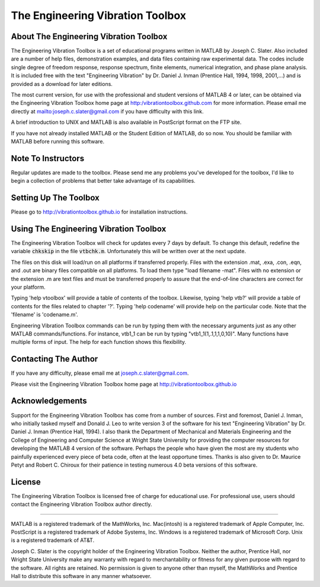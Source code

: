 The Engineering Vibration Toolbox
###################################

About The Engineering Vibration Toolbox
========================================

The Engineering Vibration Toolbox is a set of educational programs 
written in MATLAB by Joseph C. Slater. Also included are a number of help files,  
demonstration examples, and data files containing raw experimental data. The 
codes include single degree of freedom response, response spectrum, finite 
elements, numerical integration, and phase plane analysis. It is included 
free with the text "Engineering Vibration" by Dr. Daniel J. Inman 
(Prentice Hall, 1994, 1998, 2001,...) and is provided as a download for later editions.   

The most current version, for use with the professional and student 
versions of MATLAB 4 or later, can be obtained via the Engineering Vibration 
Toolbox home page at http:/vibrationtoolbox.github.com for 
more information. Please email me directly at mailto:joseph.c.slater@gmail.com if you 
have difficulty with this link.

A brief introduction to UNIX and MATLAB is also available in PostScript format 
on the FTP site.

If you have not already installed MATLAB or the Student Edition of MATLAB, 
do so now. You should be familiar with MATLAB before running this 
software. 


Note To Instructors
====================

Regular updates are made to the toolbox.  Please send me any 
problems you've developed for the toolbox, I'd like to begin a collection 
of problems that better take advantage of its capabilities.


Setting Up The Toolbox
=======================

Please go to http://vibrationtoolbox.github.io for installation
instructions. 


Using The Engineering Vibration Toolbox
=========================================

The Engineering Vibration Toolbox will check for updates every 7 days by default. 
To change this default, redefine the variable :code:`chkskip` in the file :code:`vtbchk.m`. 
Unfortunately this will be written over at the next update. 

The files on this disk will load/run on all platforms if transferred 
properly. Files with the extension .mat, .exa, .con, .eqn, and .out are 
binary files compatible on all platforms. To load them type "load filename 
-mat". Files with no extension or the extension .m are text files and must 
be transferred properly to assure that the end-of-line characters are 
correct for your platform. 

Typing 'help vtoolbox' will provide a table of contents of the toolbox. 
Likewise, typing 'help vtb?' will provide a table of contents for the 
files related to chapter '?'. Typing 'help codename' will provide help on 
the particular code.  Note that the 'filename' is 'codename.m'.

Engineering Vibration Toolbox commands can be run by typing them with the 
necessary arguments just as any other MATLAB commands/functions. For 
instance, vtb1_1 can be run by typing "vtb1_1(1,.1,1,1,0,10)". Many 
functions have multiple forms of input. The help for each function shows 
this flexibility.


Contacting The Author
=======================

If you have any difficulty, please email me at joseph.c.slater@gmail.com.

Please visit the Engineering Vibration Toolbox home page at 
http://vibrationtoolbox.github.io


Acknowledgements
===================

Support for the Engineering Vibration Toolbox has come from a number of 
sources. First and foremost, Daniel J. Inman, who initially tasked myself 
and Donald J. Leo to write version 3 of the software for his text 
"Engineering Vibration" by Dr. Daniel J. Inman (Prentice Hall, 1994). I 
also thank the Department of Mechanical and Materials Engineering and the 
College of Engineering and Computer Science at Wright State University for 
providing the computer resources for developing the MATLAB 4 version of 
the software. Perhaps the people who have given the most are my students 
who painfully experienced every piece of beta code, often at the least 
opportune times. Thanks is also given to Dr. Maurice Petyt and Robert C. 
Chiroux for their patience in testing numerous 4.0 beta versions of this 
software.


License
============

The Engineering Vibration Toolbox is licensed free of charge for educational use. 
For professional use, users should contact the Engineering Vibration Toolbox 
author directly.


------------------------------------------------------------------------------------------

MATLAB is a registered trademark of the MathWorks, Inc.
Mac(intosh) is a registered trademark of Apple Computer, Inc.
PostScript is a registered trademark of Adobe Systems, Inc.
Windows is a registered trademark of Microsoft Corp.
Unix is a registered trademark of AT&T.

Joseph C. Slater is the copyright holder of the Engineering Vibration 
Toolbox. Neither the author, Prentice Hall, nor Wright State University 
make any warranty with regard to merchantability or fitness for any given 
purpose with regard to the software. All rights are retained. No 
permission is given to anyone other than myself, the MathWorks and 
Prentice Hall to distribute this software in any manner whatsoever. 


